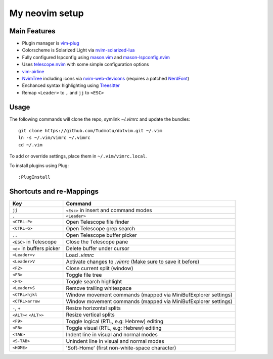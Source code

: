 ============================================================
My neovim setup
============================================================

Main Features
============

* Plugin manager is vim-plug_
* Colorscheme is Solarized Light via nvim-solarized-lua_
* Fully configured lspconfig using mason.vim_ and mason-lspconfig.nvim_
* Uses telescope.nvim_ with some simple configuration options
* vim-airline_
* NvimTree_ including icons via nvim-web-devicons_ (requires a patched NerdFont_)
* Enchanced syntax highlighting using Treesitter_
* Remap ``<Leader>`` to ``,`` and ``jj`` to ``<ESC>``

.. _nvim-solarized-lua: https://github.com/ishan9299/nvim-solarized-lua
.. _vim-plug: https://github.com/junegunn/vim-plug
.. _mason.vim: https://github.com/williamboman/mason.nvim
.. _mason-lspconfig.nvim: https://github.com/williamboman/mason-lspconfig.nvim
.. _telescope.nvim: https://github.com/nvim-telescope/telescope.nvim
.. _vim-airline: https://github.com/vim-airline/vim-airline
.. _NvimTree: https://github.com/nvim-tree/nvim-tree.lua
.. _NerdFont: https://www.nerdfonts.com/
.. _Treesitter: https://github.com/nvim-treesitter/nvim-treesitter
.. _nvim-web-devicons: https://github.com/nvim-tree/nvim-web-devicons

Usage
============

The following commands will clone the repo, symlink `~/.vimrc` and update the
bundles::

    git clone https://github.com/Tudmotu/dotvim.git ~/.vim
    ln -s ~/.vim/vimrc ~/.vimrc
    cd ~/.vim

To add or override settings, place them in ``~/.vim/vimrc.local``.

To install plugins using Plug::

    :PlugInstall


Shortcuts and re-Mappings
============================

================================  =================================================================
Key                               Command
================================  =================================================================
``jj``                            ``<Esc>`` in insert and command modes
--------------------------------  -----------------------------------------------------------------
``,``                             ``<Leader>``
--------------------------------  -----------------------------------------------------------------
``<CTRL-P>``                      Open Telescope file finder
--------------------------------  -----------------------------------------------------------------
``<CTRL-G>``                      Open Telescope grep search
--------------------------------  -----------------------------------------------------------------
``,,``                            Open Telescope buffer picker
--------------------------------  -----------------------------------------------------------------
``<ESC>`` in Telescope            Close the Telescope pane
--------------------------------  -----------------------------------------------------------------
``<d>`` in buffers picker         Delete buffer under cursor
--------------------------------  -----------------------------------------------------------------
``<Leader>v``                     Load `.vimrc`
--------------------------------  -----------------------------------------------------------------
``<Leader>V``                     Activate changes to `.vimrc` (Make sure to save it before)
--------------------------------  -----------------------------------------------------------------
``<F2>``                          Close current split (window)
--------------------------------  -----------------------------------------------------------------
``<F3>``                          Toggle file tree
--------------------------------  -----------------------------------------------------------------
``<F4>``                          Toggle search highlight
--------------------------------  -----------------------------------------------------------------
``<Leader>S``                     Remove trailing whitespace
--------------------------------  -----------------------------------------------------------------
``<CTRL>hjkl``                    Window movement commands (mapped via MiniBufExplorer settings)
--------------------------------  -----------------------------------------------------------------
``<CTRL>arrow``                   Window movement commands (mapped via MiniBufExplorer settings)
--------------------------------  -----------------------------------------------------------------
``-``, ``+``                      Resize horizontal splits
--------------------------------  -----------------------------------------------------------------
``<ALT><`` ``<ALT>>``             Resize vertical splits
--------------------------------  -----------------------------------------------------------------
``<F9>``                          Toggle logical (RTL, e.g: Hebrew) editing
--------------------------------  -----------------------------------------------------------------
``<F8>``                          Toggle visual (RTL, e.g: Hebrew) editing
--------------------------------  -----------------------------------------------------------------
``<TAB>``                         Indent line in visual and normal modes
--------------------------------  -----------------------------------------------------------------
``<S-TAB>``                       Unindent line in visual and normal modes
--------------------------------  -----------------------------------------------------------------
``<HOME>``                        'Soft-Home' (first non-white-space character)
================================  =================================================================
